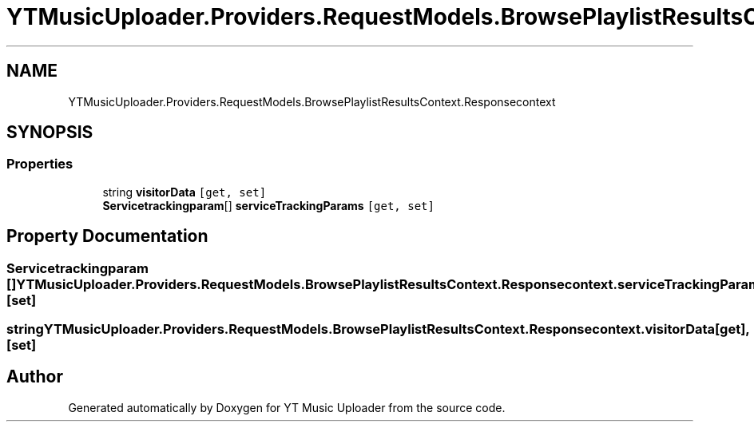 .TH "YTMusicUploader.Providers.RequestModels.BrowsePlaylistResultsContext.Responsecontext" 3 "Wed May 12 2021" "YT Music Uploader" \" -*- nroff -*-
.ad l
.nh
.SH NAME
YTMusicUploader.Providers.RequestModels.BrowsePlaylistResultsContext.Responsecontext
.SH SYNOPSIS
.br
.PP
.SS "Properties"

.in +1c
.ti -1c
.RI "string \fBvisitorData\fP\fC [get, set]\fP"
.br
.ti -1c
.RI "\fBServicetrackingparam\fP[] \fBserviceTrackingParams\fP\fC [get, set]\fP"
.br
.in -1c
.SH "Property Documentation"
.PP 
.SS "\fBServicetrackingparam\fP [] YTMusicUploader\&.Providers\&.RequestModels\&.BrowsePlaylistResultsContext\&.Responsecontext\&.serviceTrackingParams\fC [get]\fP, \fC [set]\fP"

.SS "string YTMusicUploader\&.Providers\&.RequestModels\&.BrowsePlaylistResultsContext\&.Responsecontext\&.visitorData\fC [get]\fP, \fC [set]\fP"


.SH "Author"
.PP 
Generated automatically by Doxygen for YT Music Uploader from the source code\&.

